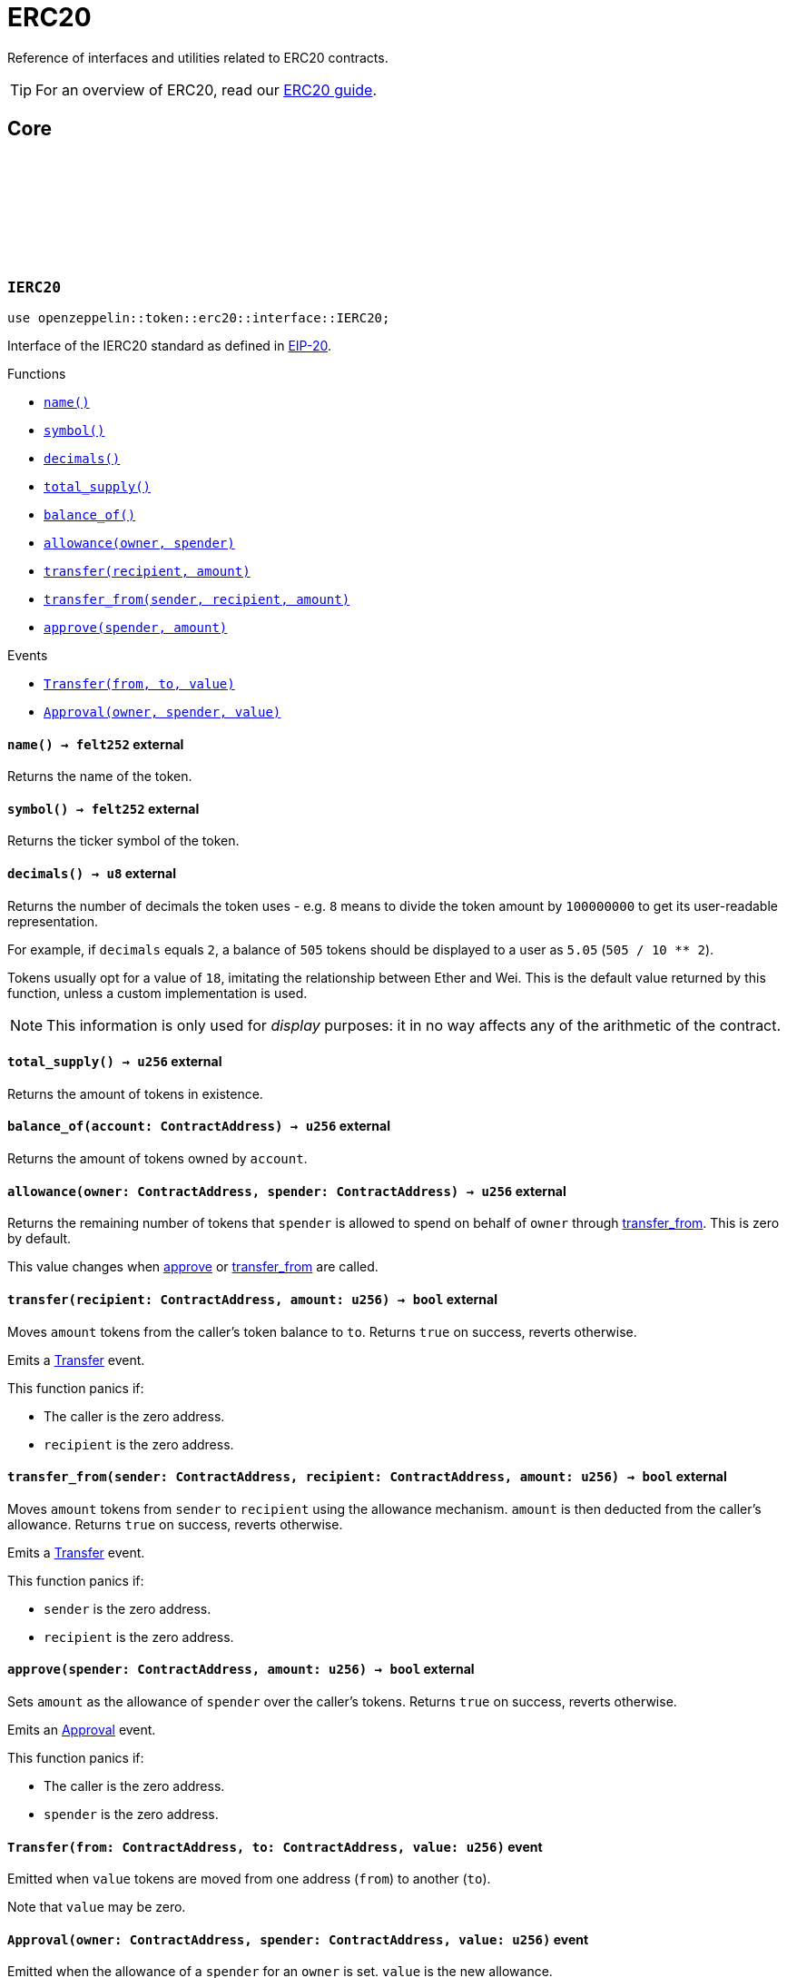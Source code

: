 :github-icon: pass:[<svg class="icon"><use href="#github-icon"/></svg>]
:eip20: https://eips.ethereum.org/EIPS/eip-20[EIP-20]
:erc20-guide: xref:erc20.adoc[ERC20 guide]
:casing-discussion: https://github.com/OpenZeppelin/cairo-contracts/discussions/34[here]

= ERC20

Reference of interfaces and utilities related to ERC20 contracts.

TIP: For an overview of ERC20, read our {erc20-guide}.

== Core

[.contract]
[[IERC20]]
=== `++IERC20++` link:https://github.com/OpenZeppelin/cairo-contracts/blob/cairo-2/src/token/erc20/interface.cairo#L6-L19[{github-icon},role=heading-link]

[.hljs-theme-dark]
```javascript
use openzeppelin::token::erc20::interface::IERC20;
```

Interface of the IERC20 standard as defined in {eip20}.

[.contract-index]
.Functions
--
* xref:#IERC20::name[`++name()++`]
* xref:#IERC20::symbol[`++symbol()++`]
* xref:#IERC20::decimals[`++decimals()++`]
* xref:#IERC20::total_supply[`++total_supply()++`]
* xref:#IERC20::balance_of[`++balance_of()++`]
* xref:#IERC20::allowance[`++allowance(owner, spender)++`]
* xref:#IERC20::transfer[`++transfer(recipient, amount)++`]
* xref:#IERC20::transfer_from[`++transfer_from(sender, recipient, amount)++`]
* xref:#IERC20::approve[`++approve(spender, amount)++`]
--

[.contract-index]
.Events
--
* xref:#IERC20::Transfer[`++Transfer(from, to, value)++`]
* xref:#IERC20::Approval[`++Approval(owner, spender, value)++`]
--

[.contract-item]
[[IERC20::name]]
==== `[.contract-item-name]#++name++#++() → felt252++` [.item-kind]#external#

Returns the name of the token.

[.contract-item]
[[IERC20::symbol]]
==== `[.contract-item-name]#++symbol++#++() → felt252++` [.item-kind]#external#

Returns the ticker symbol of the token.

[.contract-item]
[[IERC20::decimals]]
==== `[.contract-item-name]#++decimals++#++() → u8++` [.item-kind]#external#

Returns the number of decimals the token uses - e.g. `8` means to divide the token amount by `100000000` to get its user-readable representation.

For example, if `decimals` equals `2`, a balance of `505` tokens should
be displayed to a user as `5.05` (`505 / 10 ** 2`).

Tokens usually opt for a value of `18`, imitating the relationship between
Ether and Wei. This is the default value returned by this function, unless
a custom implementation is used.

NOTE: This information is only used for _display_ purposes: it in
no way affects any of the arithmetic of the contract.

[.contract-item]
[[IERC20::total_supply]]
==== `[.contract-item-name]#++total_supply++#++() → u256++` [.item-kind]#external#

Returns the amount of tokens in existence.

[.contract-item]
[[IERC20::balance_of]]
==== `[.contract-item-name]#++balance_of++#++(account: ContractAddress) → u256++` [.item-kind]#external#

Returns the amount of tokens owned by `account`.

[.contract-item]
[[IERC20::allowance]]
==== `[.contract-item-name]#++allowance++#++(owner: ContractAddress, spender: ContractAddress) → u256++` [.item-kind]#external#

Returns the remaining number of tokens that `spender` is allowed to spend on behalf of `owner` through <<transfer_from,transfer_from>>. This is zero by default.

This value changes when <<approve,approve>> or <<transfer_from,transfer_from>> are called.

[.contract-item]
[[IERC20::transfer]]
==== `[.contract-item-name]#++transfer++#++(recipient: ContractAddress, amount: u256) → bool++` [.item-kind]#external#

Moves `amount` tokens from the caller's token balance to `to`.
Returns `true` on success, reverts otherwise.

Emits a <<Transfer,Transfer>> event.

This function panics if:

- The caller is the zero address.
- `recipient` is the zero address.

[.contract-item]
[[IERC20::transfer_from]]
==== `[.contract-item-name]#++transfer_from++#++(sender: ContractAddress, recipient: ContractAddress, amount: u256) → bool++` [.item-kind]#external#

Moves `amount` tokens from `sender` to `recipient` using the allowance mechanism.
`amount` is then deducted from the caller's allowance.
Returns `true` on success, reverts otherwise.

Emits a <<Transfer,Transfer>> event.

This function panics if:

- `sender` is the zero address.
- `recipient` is the zero address.

[.contract-item]
[[IERC20::approve]]
==== `[.contract-item-name]#++approve++#++(spender: ContractAddress, amount: u256) → bool++` [.item-kind]#external#

Sets `amount` as the allowance of `spender` over the caller's tokens.
Returns `true` on success, reverts otherwise.

Emits an <<Approval,Approval>> event.

This function panics if:

- The caller is the zero address.
- `spender` is the zero address.

[.contract-item]
[[IERC20::Transfer]]
==== `[.contract-item-name]#++Transfer++#++(from: ContractAddress, to: ContractAddress, value: u256)++` [.item-kind]#event#

Emitted when `value` tokens are moved from one address (`from`) to another (`to`).

Note that `value` may be zero.

[.contract-item]
[[IERC20::Approval]]
==== `[.contract-item-name]#++Approval++#++(owner: ContractAddress, spender: ContractAddress, value: u256)++` [.item-kind]#event#

Emitted when the allowance of a `spender` for an `owner` is set.
`value` is the new allowance.

[.contract]
[[ERC20]]
=== `++ERC20++` link:https://github.com/OpenZeppelin/cairo-contracts/blob/cairo-2/src/token/erc20/erc20.cairo[{github-icon},role=heading-link]

[.hljs-theme-dark]
```javascript
use openzeppelin::token::erc20::ERC20;
```

Implementation of the <<IERC20,IERC20>> interface.

[.contract-index]
.External Functions
--
* xref:#increase_allowance[`++increase_allowance(self, spender, added_value)++`]
* xref:#decrease_allowance[`++decrease_allowance(self, spender, subtracted_value)++`]

[.contract-subindex-inherited]
.IERC20

* xref:#name[`++name(self)++`]
* xref:#symbol[`++symbol(self)++`]
* xref:#decimals[`++decimals(self)++`]
* xref:#total_supply[`++total_supply(self)++`]
* xref:#balance_of[`++balance_of(self, account)++`]
* xref:#allowance[`++allowance(self, owner, spender)++`]
* xref:#transfer[`++transfer(self, recipient, amount)++`]
* xref:#transfer_from[`++transfer_from(self, sender, recipient, amount)++`]
* xref:#approve[`++approve(self, spender, amount)++`]

[.contract-subindex-inherited]
.ERC20Camel

* xref:#totalSupply[`++totalSupply(self)++`]
* xref:#balanceOf[`++balanceOf(self, account)++`]
* xref:#transferFrom[`++transferFrom(self, sender, recipient, amount)++`]
* xref:#increaseAllowance[`++increaseAllowance(self, spender, addedValue)++`]
* xref:#decreaseAllowance[`++decreaseAllowance(self, spender, subtractedValue)++`]
--

[.contract-index]
.Internal Functions
--
* xref:#constructor[`++constructor(self, name, symbol, initial_supply, recipient)++`]

[.contract-subindex-inherited]
.InternalImpl

* xref:#initializer[`++initializer(self, name_, symbol_)++`]
* xref:#_increase_allowance[`++_increase_allowance(self, spender, added_value)++`]
* xref:#_decrease_allowance[`++_decrease_allowance(self, spender, subtracted_value)++`]
* xref:#_mint[`++_mint(self, recipient, amount)++`]
* xref:#_burn[`++_burn(self, account, amount)++`]
* xref:#_approve[`++_approve(self, owner, spender, amount)++`]
* xref:#_transfer[`++_transfer(self, sender, recipient, amount)++`]
* xref:#_spend_allowance[`++_spend_allowance(self, owner, spender, amount)++`]

--

[.contract-index]
.Events
--
* xref:#Transfer[`++Transfer(from: ContractAddress, to: ContractAddress, value: u256)++`]
* xref:#Approval[`++Approval(owner: ContractAddress, spender: ContratAddress, value: u256)++`]
--

[#ERC20-Functions]
==== Functions

[.contract-item]
[[constructor]]
==== `[.contract-item-name]#++constructor++#++(ref self: ContractState, name: felt252, symbol: felt252, initial_supply: u256, recipient: ContractAddress)++` [.item-kind]#constructor#

Sets both the token name and symbol and mints `initial_supply` to `recipient`.
Note that the token name and symbol are immutable once set through the constructor.

[.contract-item]
[[total_supply]]
==== `[.contract-item-name]#++total_supply++#++(@self: ContractState) → u256++` [.item-kind]#external#

See <<IERC20::total_supply,IERC20::total_supply>>.

[.contract-item]
[[balance_of]]
==== `[.contract-item-name]#++balance_of++#++(@self: ContractState, account: ContractAddress) → u256++` [.item-kind]#external#

See <<IERC20::balance_of,IERC20::balance_of>>.

[.contract-item]
[[allowance]]
==== `[.contract-item-name]#++allowance++#++(@self: ContractState, owner: ContractAddress, spender: ContractAddress) → u256++` [.item-kind]#external#

See <<IERC20::allowance,IERC20::allowance>>.

[.contract-item]
[[transfer]]
==== `[.contract-item-name]#++transfer++#++(ref self: ContractState, recipient: ContractAddress, amount: u256) → bool++` [.item-kind]#external#

See <<IERC20::transfer,IERC20::transfer>>.

[.contract-item]
[[transfer_from]]
==== `[.contract-item-name]#++transfer_from++#++(ref self: ContractState, sender: ContractAddress, recipient: ContractAddress, amount: u256) → bool++` [.item-kind]#external#

See <<IERC20::transfer_from,IERC20::transfer_from>>.

[.contract-item]
[[approve]]
==== `[.contract-item-name]#++approve++#++(ref self: ContractState, spender: ContractAddress, amount: u256) → bool++` [.item-kind]#external#

See <<IERC20::approve,IERC20::approve>>.

[.contract-item]
[[increase_allowance]]
==== `[.contract-item-name]#++increase_allowance++#++(ref self: ContractState, spender: ContractAddress, added_value: u256) → bool++` [.item-kind]#external#

Increases the allowance granted from the caller to `spender` by `added_value`
Returns `true` on success, reverts otherwise.

Emits an <<Approval,Approval>> event.

This function panics if:

- The caller is the zero address.
- `spender` is the zero address.

[.contract-item]
[[decrease_allowance]]
==== `[.contract-item-name]#++decrease_allowance++#++(ref self: ContractState, spender: ContractAddress, subtracted_value: u256) → bool++` [.item-kind]#external#

Decreases the allowance granted from the caller to `spender` by `subtracted_value`
Returns `true` on success.

Emits an <<Approval,Approval>> event.

This function panics if:

- The caller is the zero address.
- `spender` is the zero address.

[.contract-item]
[[totalSupply]]
==== `[.contract-item-name]#++totalSupply++#++(self: @ContractState) → u256++` [.item-kind]#external#

See <<IERC20::total_supply,IERC20::total_supply>>.

Supports the Cairo v0 convention of writing external methods in camelCase as discussed {casing-discussion}.

[.contract-item]
[[balanceOf]]
==== `[.contract-item-name]#++balanceOf++#++(self: @ContractState, account: ContractAddress) → u256++` [.item-kind]#external#

See <<IERC20::balance_of,IERC20::balance_of>>.

Supports the Cairo v0 convention of writing external methods in camelCase as discussed {casing-discussion}.

[.contract-item]
[[transferFrom]]
==== `[.contract-item-name]#++transferFrom++#++(ref self: ContractState, sender: ContractAddress, recipient: ContractAddress) → bool++` [.item-kind]#external#

See <<IERC20::transfer_from,IERC20::transfer_from>>.

Supports the Cairo v0 convention of writing external methods in camelCase as discussed {casing-discussion}.

[.contract-item]
[[increaseAllowance]]
==== `[.contract-item-name]#++increaseAllowance++#++(ref self: ContractState, spender: ContractAddress, addedValue: u256) → bool++` [.item-kind]#external#

See <<increase_allowance,increase_allowance>>.

Supports the Cairo v0 convention of writing external methods in camelCase as discussed {casing-discussion}.

[.contract-item]
[[decreaseAllowance]]
==== `[.contract-item-name]#++decreaseAllowance++#++(ref self: ContractState, spender: ContractAddress, subtractedValue: u256) → bool++` [.item-kind]#external#

See <<decrease_allowance,decrease_allowance>>.

Supports the Cairo v0 convention of writing external methods in camelCase as discussed {casing-discussion}.

[.contract-item]
[[initializer]]
==== `[.contract-item-name]#++initializer++#++(ref self: ContractState, name_: felt252, symbol_: felt252)++` [.item-kind]#internal#

Initializes the contract by setting the token name and symbol.
This should be used inside of the contract's constructor.

[.contract-item]
[[_increase_allowance]]
==== `[.contract-item-name]#++_increase_allowance++#++(ref self: ContractState, spender: ContractAddress, added_value: u256)++` [.item-kind]#internal#

Increases the allowance granted from the caller to `spender` by `added_value`

Emits an <<Approval,Approval>> event.

[.contract-item]
[[_decrease_allowance]]
==== `[.contract-item-name]#++_decrease_allowance++#++(ref self: ContractState, spender: ContractAddress, subtracted_value: u256)++` [.item-kind]#internal#

Decreases the allowance granted from the caller to `spender` by `subtracted_value`

Emits an <<Approval,Approval>> event.

[.contract-item]
[[_mint]]
==== `[.contract-item-name]#++_mint++#++(ref self: ContractState, recipient: ContractAddress, amount: u256)++` [.item-kind]#internal#

Creates an `amount` number of tokens and assigns them to `recipient`.

Emits a <<Transfer,Transfer>> event with `from` being the zero address.

This function panics if:

- `recipient` is the zero address.

[.contract-item]
[[_burn]]
==== `[.contract-item-name]#++_burn++#++(ref self: ContractState, account: ContractAddress, amount: u256)++` [.item-kind]#internal#

Destroys `amount` number of tokens from `account`.

Emits a <<Transfer,Transfer>> event with `to` set to the zero address.

This function panics if:

- `account` is the zero address.

[.contract-item]
[[_approve]]
==== `[.contract-item-name]#++_approve++#++(ref self: ContractState, owner: ContractAddress, spender: ContractAddress, amount: u256)++` [.item-kind]#internal#

Sets `amount` as the allowance of `spender` over `owner`'s tokens.
This internal function is equivalent to `approve`, and can be used to e.g. set automatic allowances for certain subsystems, etc.

Emits an <<Approval,Approval>> event.

This function panics if:

- `owner` is the zero address.
- `spender` is the zero address.

[.contract-item]
[[_transfer]]
==== `[.contract-item-name]#++_transfer++#++(ref self: ContractState, sender: ContractAddress, recipient: ContractAddress, amount: u256)++` [.item-kind]#internal#

Moves amount of tokens from `from` to `to`.

This internal function is equivalent to <<IERC20::transfer,IERC20::transfer>>, and can be used to e.g. implement automatic token fees, slashing mechanisms, etc.

Emits a <<Transfer,Transfer>> event.

Requirements:

- `from` cannot be the zero address.
- `to` cannot be the zero address.
- `from` must have a balance of at least `amount`.

[.contract-item]
[[_spend_allowance]]
==== `[.contract-item-name]#++_spend_allowance++#++(ref self: ContractState, owner: ContractAddress, spender: ContractAddress, amount: u256)++` [.item-kind]#internal#

Internal method that updates `owner` allowance for `spender` based on spent `amount`.
Does not update the allowance value in case of infinite allowance.

Possibly emits an <<Approval,Approval>> event.

[#ERC20-Events]
==== Events

[.contract-item]
[[Transfer]]
==== `[.contract-item-name]#++Transfer++#++(from: ContractAddress, to: ContractAddress, value: u256)++` [.item-kind]#event#

See <<IERC20::Transfer,IERC20::Transfer>>.

[.contract-item]
[[Approval]]
==== `[.contract-item-name]#++Approval++#++(owner: ContractAddress, spender: ContractAddress, value: u256)++` [.item-kind]#event#

See <<IERC20::Approval,IERC20::Approval>>.

